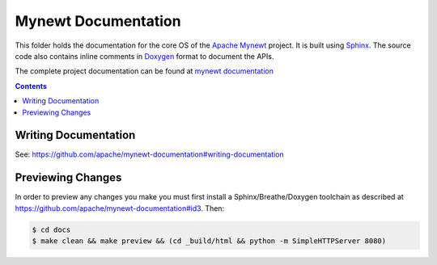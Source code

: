 Mynewt Documentation
####################

This folder holds the documentation for the core OS of the
`Apache Mynewt`_ project. It is  built using `Sphinx`_.
The source code also contains inline comments in `Doxygen`_
format to document the APIs.

The complete project documentation can be found at `mynewt documentation`_

.. contents::

Writing Documentation
=======================

See: https://github.com/apache/mynewt-documentation#writing-documentation

Previewing Changes
==========================

In order to preview any changes you make you must first install a Sphinx/Breathe/Doxygen toolchain as
described at https://github.com/apache/mynewt-documentation#id3. Then:

.. code-block:: bash

  $ cd docs
  $ make clean && make preview && (cd _build/html && python -m SimpleHTTPServer 8080)



.. _Apache Mynewt: https://mynewt.apache.org/
.. _mynewt documentation: https://github.com/apache/mynewt-documentation
.. _Sphinx: http://www.sphinx-doc.org/
.. _Doxygen: http://www.doxygen.org/
.. _Breathe: http://breathe.readthedocs.io/en/latest/
